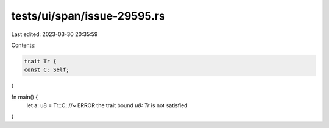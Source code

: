 tests/ui/span/issue-29595.rs
============================

Last edited: 2023-03-30 20:35:59

Contents:

.. code-block:: rs

    trait Tr {
    const C: Self;
}

fn main() {
    let a: u8 = Tr::C; //~ ERROR the trait bound `u8: Tr` is not satisfied
}



